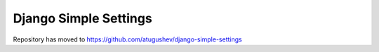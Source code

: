 ======================
Django Simple Settings
======================

Repository has moved to https://github.com/atugushev/django-simple-settings
